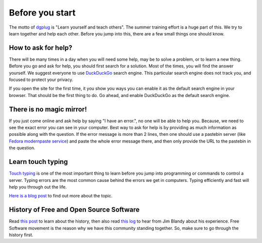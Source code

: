 Before you start
=================

The motto of `dgplug <https://dgplug.org>`_ is "Learn yourself and teach
others". The summer training effort is a huge part of this. We try to learn
together and help each other. Before you jump into this, there are a few small
things one should know.

How to ask for help?
---------------------

There will be many times in a day when you will need some help, may be to solve
a problem, or to learn a new thing. Before you go and ask for help, you should
first search for a solution. Most of the times, you will find the answer
yourself. We suggest everyone to use `DuckDuckGo <https://duckduckgo.com>`_
search engine. This particular search engine does not track you, and focused to
protect your privacy.

If you open the site for the first time, it you show you ways you can enable it
as the default search engine in your browser. That should be the first thing to
do. Go ahead, and enable DuckDuckGo as the default search engine.

There is no magic mirror!
--------------------------

If you just come online and ask help by saying "I have an error.", no one will
be able to help you. Because, we need to see the exact error you can see in
your computer. Best way to ask for help is by providing as much information as
possible along with the question. If the error message is more than 2 lines,
then one should use a pastebin server (like `Fedora modernpaste service
<https://paste.fedoraproject.org/>`_) and paste the whole error message there,
and then only provide the URL to the pastebin in the question.

Learn touch typing
-------------------

`Touch typing <https://en.wikipedia.org/wiki/Touch_typing>`_ is one of the most
important thing to learn before you jump into programming or commands to control
a server. Typing errors are the most common cause behind the errors we get in
computers. Typing efficiently and fast will help you through out the life.

`Here is a blog post <https://kushaldas.in/posts/touch-typing.html>`_ to find out
more about the topic.


History of Free and Open Source Software
-----------------------------------------

Read `this post <https://kushaldas.in/pages/hacker-ethic-and-free-software-movement.html>`_
to learn about the history, then also read `this log <https://dgplug.org/irclogs/2017/Logs-2017-09-20-15-56.txt>`_
to hear from Jim Blandy about his experience. Free Software movement is the reason why
we have this community standing together. So, make sure to go through the history first.
